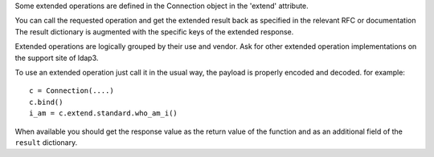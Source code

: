 Some extended operations are defined in the Connection object in the 'extend' attribute.

You can call the requested operation and get the extended result back as specified in the relevant RFC or documentation
The result dictionary is augmented with the specific keys of the extended response.

Extended operations are logically grouped by their use and vendor. Ask for other extended operation
implementations on the support site of ldap3.

To use an extended operation just call it in the usual way, the payload is properly encoded and decoded. for example::

    c = Connection(....)
    c.bind()
    i_am = c.extend.standard.who_am_i()

When available you should get the response value as the return value of the function and as an additional field of
the ``result`` dictionary.
